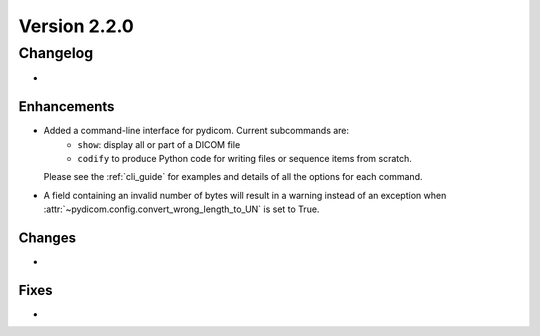 Version 2.2.0
=================================

Changelog
---------
* 

Enhancements
............
* Added a command-line interface for pydicom.  Current subcommands are:
    * ``show``: display all or part of a DICOM file
    * ``codify`` to produce Python code for writing files or sequence items
      from scratch.
  Please see the :ref:`cli_guide` for examples and details
  of all the options for each command.
* A field containing an invalid number of bytes will result in a warning 
  instead of an exception when 
  :attr:`~pydicom.config.convert_wrong_length_to_UN` is set to True.


Changes
.......
* 

Fixes
.....
* 
